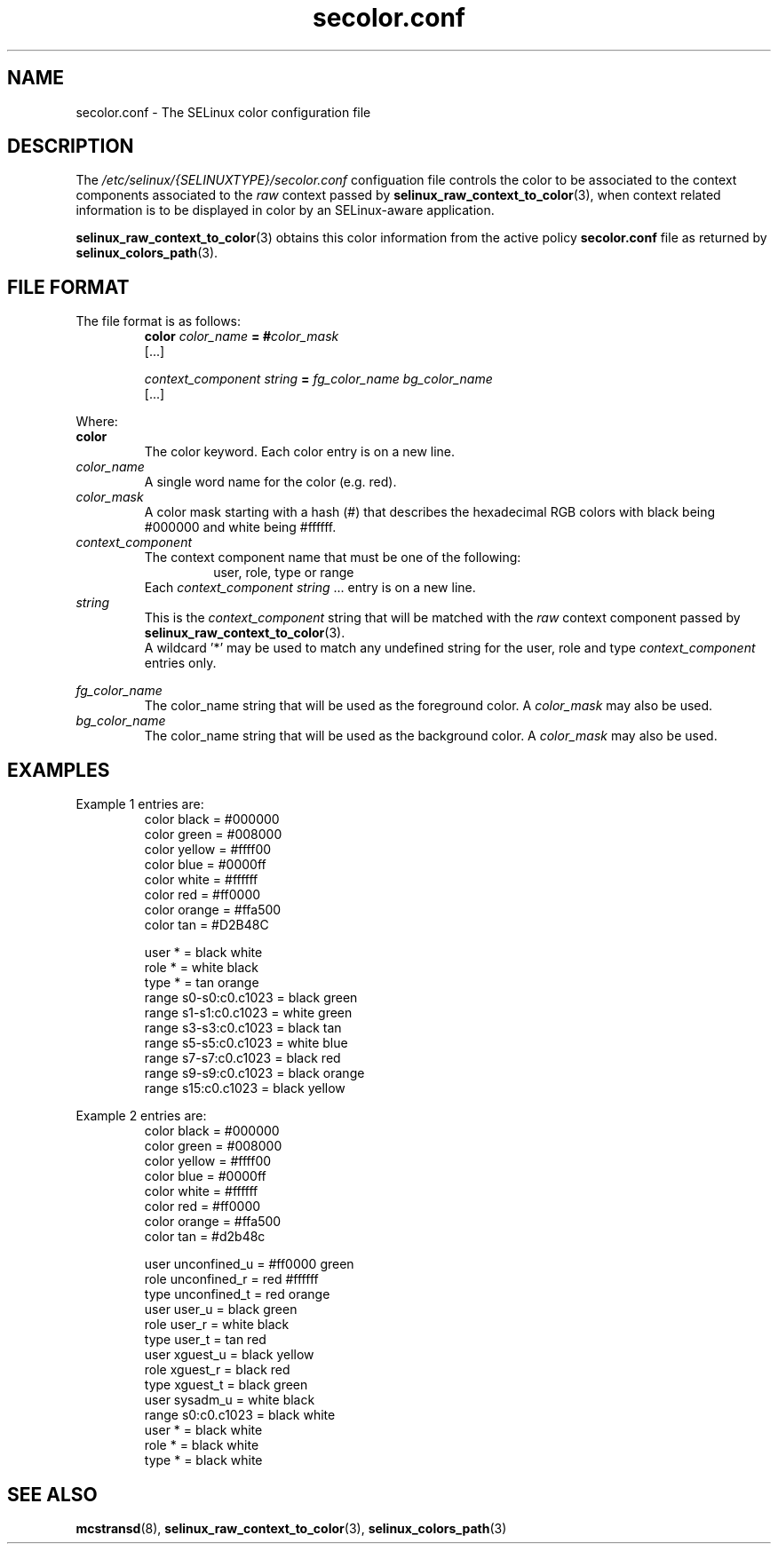 .TH "secolor.conf" "8" "08 April 2011" "SELinux API documentation"
.SH "NAME"
secolor.conf \- The SELinux color configuration file
.
.SH "DESCRIPTION"
The 
.I /etc/selinux/{SELINUXTYPE}/secolor.conf
configuation file controls the color to be associated to the context components associated to the 
.I raw
context passed by 
.BR selinux_raw_context_to_color "(3),"
when context related information is to be displayed in color by an SELinux-aware application. 
.sp
.BR selinux_raw_context_to_color "(3)"
obtains this color information from the active policy 
.B secolor.conf
file as returned by 
.BR selinux_colors_path "(3)."
.
.SH "FILE FORMAT"
The file format is as follows:
.RS
.B color
.I color_name
.BI "= #"color_mask
.br
[...]
.sp
.I context_component string
.B =
.I fg_color_name bg_color_name
.br
[...]
.sp 
.RE

Where:
.br
.B color
.RS
The color keyword. Each color entry is on a new line.
.RE
.I color_name
.RS
A single word name for the color (e.g. red).
.RE
.I color_mask
.RS
A color mask starting with a hash (#) that describes the hexadecimal RGB colors with black being #000000 and white being #ffffff.
.RE
.I context_component
.RS
The context component name that must be one of the following:
.br
.RS
user, role, type or range 
.RE
Each
.IR context_component " " string " ..."
entry is on a new line.
.RE
.I string
.RS
This is the 
.I context_component
string that will be matched with the 
.I raw
context component passed by
.BR selinux_raw_context_to_color "(3)."
.br
A wildcard '*' may be used to match any undefined string for the user, role and type 
.I context_component
entries only.
.RE

.I fg_color_name
.RS
The color_name string that will be used as the foreground color.
A 
.I color_mask
may also be used.
.RE
.I bg_color_name
.RS
The color_name string that will be used as the background color.
A 
.I color_mask
may also be used.
.RE
.
.SH "EXAMPLES"
Example 1 entries are:
.RS
color black  = #000000
.br
color green  = #008000
.br
color yellow = #ffff00
.br
color blue   = #0000ff
.br
color white  = #ffffff
.br
color red    = #ff0000
.br
color orange = #ffa500
.br
color tan    = #D2B48C
.sp
user * = black white
.br
role * = white black
.br
type * = tan orange
.br
range s0\-s0:c0.c1023 = black green
.br
range s1\-s1:c0.c1023 = white green
.br
range s3\-s3:c0.c1023 = black tan
.br
range s5\-s5:c0.c1023 = white blue
.br
range s7\-s7:c0.c1023 = black red
.br
range s9\-s9:c0.c1023 = black orange
.br
range s15:c0.c1023   = black yellow
.RE

.sp
Example 2 entries are:
.RS
color black  = #000000
.br
color green  = #008000
.br
color yellow = #ffff00
.br
color blue   = #0000ff
.br
color white  = #ffffff
.br
color red    = #ff0000
.br
color orange = #ffa500
.br
color tan    = #d2b48c
.sp
user unconfined_u = #ff0000 green
.br
role unconfined_r = red #ffffff
.br
type unconfined_t = red orange
.br
user user_u       = black green
.br
role user_r       = white black
.br
type user_t       = tan red
.br
user xguest_u     = black yellow
.br
role xguest_r     = black red
.br
type xguest_t     = black green
.br
user sysadm_u     = white black
.br
range s0:c0.c1023 = black white
.br
user *            = black white
.br
role *            = black white
.br
type *            = black white
.RE
.
.SH "SEE ALSO"
.BR mcstransd "(8), " selinux_raw_context_to_color "(3), " selinux_colors_path "(3)"

